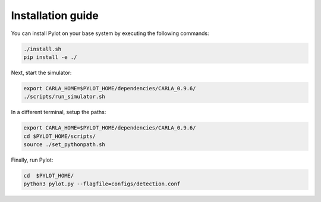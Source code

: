 Installation guide
==================

You can install Pylot on your base system by executing the following commands:

.. code-block:: bash

    ./install.sh
    pip install -e ./

Next, start the simulator:

.. code-block:: bash
                
    export CARLA_HOME=$PYLOT_HOME/dependencies/CARLA_0.9.6/
    ./scripts/run_simulator.sh

In a different terminal, setup the paths:

.. code-block:: bash

    export CARLA_HOME=$PYLOT_HOME/dependencies/CARLA_0.9.6/
    cd $PYLOT_HOME/scripts/
    source ./set_pythonpath.sh

Finally, run Pylot:

.. code-block:: bash

    cd  $PYLOT_HOME/
    python3 pylot.py --flagfile=configs/detection.conf
